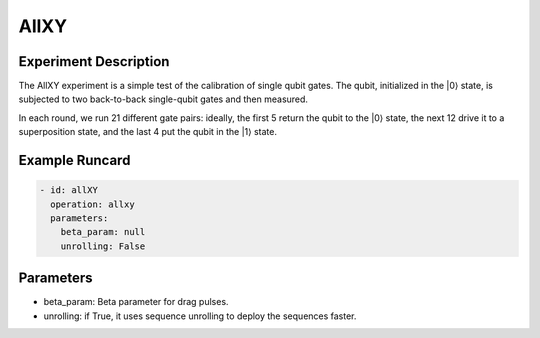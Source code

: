 AllXY
=====

Experiment Description
----------------------

The AllXY experiment is a simple test of the calibration of single qubit gates.
The qubit, initialized in the \|0⟩ state, is subjected to two back-to-back single-qubit gates and then measured.

In each round, we run 21 different gate pairs: ideally, the first 5 return the qubit to the \|0⟩ state, the next 12 drive it to a superposition state, and the last 4 put the qubit in the \|1⟩ state.

Example Runcard
---------------

.. code-block::

    - id: allXY
      operation: allxy
      parameters:
        beta_param: null
        unrolling: False

Parameters
----------

- beta_param: Beta parameter for drag pulses.
- unrolling: if True, it uses sequence unrolling to deploy the sequences faster.

